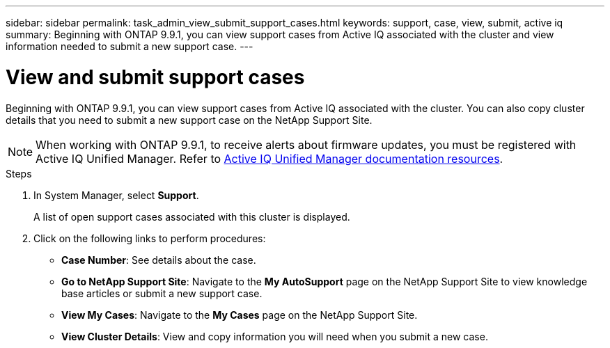---
sidebar: sidebar
permalink: task_admin_view_submit_support_cases.html
keywords: support, case, view, submit, active iq
summary: Beginning with ONTAP 9.9.1, you can view support cases from Active IQ associated with the cluster and view information needed to submit a new support case.
---

= View and submit support cases
:toc: macro
:toclevels: 1
:hardbreaks:
:nofooter:
:icons: font
:linkattrs:
:imagesdir: ./media/

[.lead]
Beginning with ONTAP 9.9.1, you can view support cases from Active IQ associated with the cluster. You can also copy cluster details that you need to submit a new support case on the NetApp Support Site.

NOTE: When working with ONTAP 9.9.1, to receive alerts about firmware updates, you must be registered with Active IQ Unified Manager. Refer to link:https://netapp.com/support-and-training/documentation/active-iq-unified-manager[Active IQ Unified Manager documentation resources^].

.Steps

. In System Manager, select *Support*.
+
A list of open support cases associated with this cluster is displayed.

. Click on the following links to perform procedures:
+
* *Case Number*: See details about the case.
* *Go to NetApp Support Site*: Navigate to the *My AutoSupport* page on the NetApp Support Site to view knowledge base articles or submit a new support case.
* *View My Cases*: Navigate to the *My Cases* page on the NetApp Support Site.
* *View Cluster Details*: View and copy information you will need when you submit a new case.
// 31 MAR 2021, JIRA IE-240
// 09 DEC 2021, BURT 1430515

